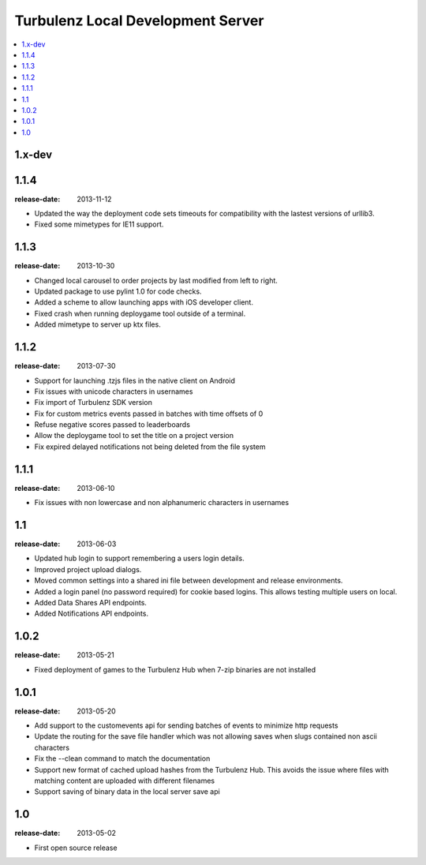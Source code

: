 ==================================
Turbulenz Local Development Server
==================================

.. contents::
    :local:

.. _version-1.x-dev:

1.x-dev
-------

.. _version-1.1.4:

1.1.4
-----

:release-date: 2013-11-12

- Updated the way the deployment code sets timeouts for compatibility with the lastest versions of urllib3.
- Fixed some mimetypes for IE11 support.

.. _version-1.1.3:

1.1.3
-----

:release-date: 2013-10-30

- Changed local carousel to order projects by last modified from left to right.
- Updated package to use pylint 1.0 for code checks.
- Added a scheme to allow launching apps with iOS developer client.
- Fixed crash when running deploygame tool outside of a terminal.
- Added mimetype to server up ktx files.

.. _version-1.1.2:

1.1.2
-----

:release-date: 2013-07-30

- Support for launching .tzjs files in the native client on Android
- Fix issues with unicode characters in usernames
- Fix import of Turbulenz SDK version
- Fix for custom metrics events passed in batches with time offsets of 0
- Refuse negative scores passed to leaderboards
- Allow the deploygame tool to set the title on a project version
- Fix expired delayed notifications not being deleted from the file system

.. _version-1.1.1:

1.1.1
-----

:release-date: 2013-06-10

- Fix issues with non lowercase and non alphanumeric characters in usernames

.. _version-1.1:

1.1
---

:release-date: 2013-06-03

- Updated hub login to support remembering a users login details.
- Improved project upload dialogs.
- Moved common settings into a shared ini file between development and release environments.
- Added a login panel (no password required) for cookie based logins. This allows testing multiple users on local.
- Added Data Shares API endpoints.
- Added Notifications API endpoints.

.. _version-1.0.2:

1.0.2
-----

:release-date: 2013-05-21

- Fixed deployment of games to the Turbulenz Hub when 7-zip binaries are not installed

.. _version-1.0.1:

1.0.1
-----

:release-date: 2013-05-20

- Add support to the customevents api for sending batches of events to minimize http requests
- Update the routing for the save file handler which was not allowing saves when slugs contained non ascii
  characters
- Fix the --clean command to match the documentation
- Support new format of cached upload hashes from the Turbulenz Hub. This avoids the issue where files with matching
  content are uploaded with different filenames
- Support saving of binary data in the local server save api


.. _version-1.0:

1.0
---

:release-date: 2013-05-02

.. _v1.0-changes:

- First open source release
